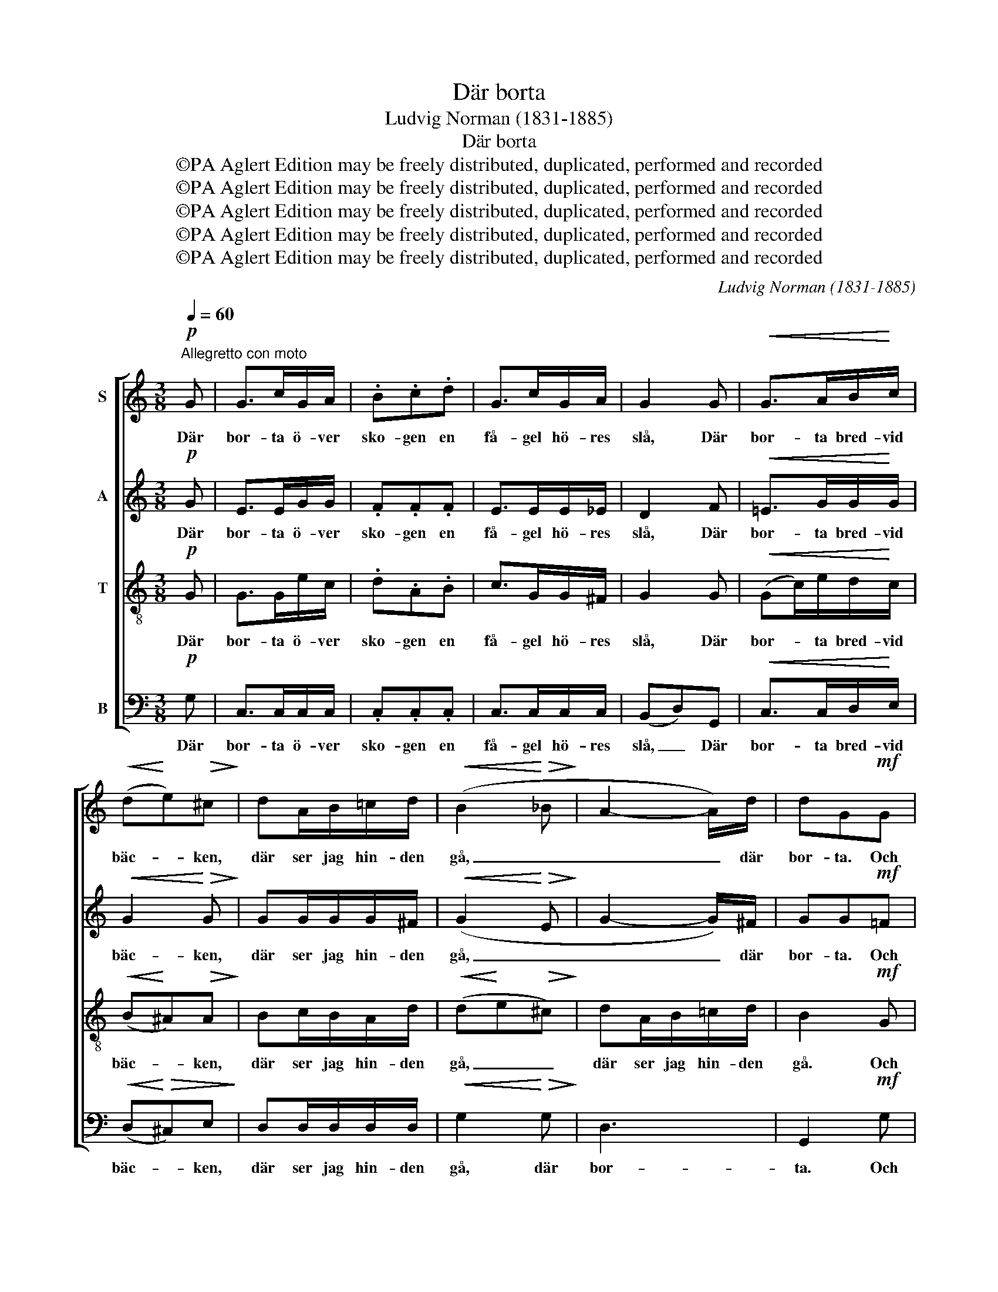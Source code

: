 X:1
T:Där borta
T:Ludvig Norman (1831-1885)
T:Där borta
T:©PA Aglert Edition may be freely distributed, duplicated, performed and recorded
T:©PA Aglert Edition may be freely distributed, duplicated, performed and recorded
T:©PA Aglert Edition may be freely distributed, duplicated, performed and recorded
T:©PA Aglert Edition may be freely distributed, duplicated, performed and recorded
T:©PA Aglert Edition may be freely distributed, duplicated, performed and recorded
C:Ludvig Norman (1831-1885)
Z:©PA Aglert
Z:Edition may be freely distributed, duplicated, performed and recorded
%%score [ 1 2 3 4 ]
L:1/8
Q:1/4=60
M:3/8
K:C
V:1 treble nm="S"
V:2 treble nm="A"
V:3 treble-8 nm="T"
V:4 bass nm="B"
V:1
"^Allegretto con moto"!p! G | G>cG/A/ | .B.c.d | G>cG/A/ | G2 G |!<(! G>AB/!<)!c/ | %6
w: Där|bor- ta ö- ver|sko- gen en|få- gel hö- res|slå, Där|bor- ta bred- vid|
!<(! (d!<)!e)!>(!^c!>)! | dA/B/!courtesy!=c/d/ |!<(! (B2!<)!!>(! _B!>)! | A2- A/)d/ | dG!mf!G | %11
w: bäc- * ken,|där ser jag hin- den|gå, _|_ _ där|bor- ta. Och|
 G>cG/A/ | Bcd | G>cG/A/ | G2 G |!<(! (Gc/)e/!<)!d/c/ | BB_B | A>Ad/d/ |!<(! (de)!<)!^c | %19
w: där som få- geln|sjun- ger och|där som hin- den|går, där|bor- * ta un- der|tal- len min|älsk- lings hyd- da|står, _ min|
 d>de/^f/ | g2 z |!pp! GG/G/_A/c/ | .B.d z | GG/G/_A/c/ | B z/!f! G/G/G/ | !>!e2 c | dG/G/G/G/ | %27
w: älsk- lings hyd- da|står.|Ack, att jag ock- så|vo- re|där få- geln hö- res|slå! Ack, att jag|ock- så|vo- re där få- geln|
!<(! (eg)!<)!c | d2 G |!>(! e>e!>!e/>!>)!d/ | dc/!p!c/d/e/ | f2 e | d2!f! d | !>!g>ec/>d/ | %34
w: hö- * res|slå! där|bor- ta bred- vid|bäc- ken, där hin- den|sy- nes|gå, där|bor- ta bred- vid|
 ec!p!A | G>.G.A/.B/ | c z!p! e | d3- | dc"^un poco rit."G |!>(! F3!>)! | E z z |] %41
w: bäc- ken, där|hin- den sy- nes|gå, där|bor-|* ta, där|bor-|ta!|
V:2
!p! G | E>EG/G/ | .F.F.F | E>EE/_E/ | D2 F |!<(! !courtesy!=E>GG/!<)!G/ |!<(! G2!<)!!>(! G!>)! | %7
w: Där|bor- ta ö- ver|sko- gen en|få- gel hö- res|slå, Där|bor- ta bred- vid|bäc- ken,|
 GG/G/G/^F/ |!<(! (G2!<)!!>(! E!>)! | G2- G/)^F/ | GG!mf!!courtesy!=F | E>EG/G/ | FFF | E>EE/_E/ | %14
w: där ser jag hin- den|gå, _|_ _ där|bor- ta. Och|där som få- geln|sjun- ger och|där som hin- den|
 D2 F |!<(! (EG/)G/!<)!G/G/ | GGE | G>G^F/F/ | G2 G | (G^F/)F/G/A/ | B2 z |!pp! DD/D/F/F/ | %22
w: går, där|bor- * ta un- der|tal- len min|älsk- lings hyd- da|står, min|älsk- * lings hyd- da|står.|Ack, att jag ock- så|
 .F.F z | DD/D/F/F/ | G z/!f! G/G/G/ | G2 G | GD/F/F/F/ | E2 G | G2 F |!>(! E>G!>!^G/>G/!>)! | %30
w: vo- re|där få- geln hö- res|slå! Ack, att jag|ock- så|vo- re där få- geln|hö- res|slå! där|bor- ta bred- vid|
 ^GA/!p!A/B/c/ | d2 c | B2!f! G | !>!G>GA/>A/ | ^GA!p!D | (D/E/F/).F/.F/.F/ | E z!p! G | F3- | %38
w: bäc- ken, där hin- den|sy- nes|gå, där|bor- ta bred- vid|bäc- ken, där|hin- * * den sy- nes|gå, där|bor-|
 FEG | G3 | G z z |] %41
w: * ta, där|bor-|ta!|
V:3
!p! G | G>Ge/c/ | .d.A.B | c>GG/^F/ | G2 G |!<(! (Gc/)e/d/!<)!c/ |!<(! (B!<)!^A)!>(!A!>)! | %7
w: Där|bor- ta ö- ver|sko- gen en|få- gel hö- res|slå, Där|bor- * ta bred- vid|bäc- * ken,|
 Bc/B/A/d/ |!<(! (d!<)!e!>(!^c)!>)! | dA/B/!courtesy!=c/d/ | B2!mf! G | G>Ge/c/ | dAB | c>GG/^F/ | %14
w: där ser jag hin- den|gå, _ _|där ser jag hin- den|gå. Och|där som få- geln|sjun- ger och|där som hin- den|
 G2 G |!<(! G>A!<)!B/c/ | de^c | (dA/)B/c/d/ | (B2 A- | A2- A/)d/ | dG z |!pp! BB/B/c/c/ | .d.B z | %23
w: går, där|bor- ta un- der|tal- len min|älsk- * lings hyd- da|står, _|_ _ där|bor- ta!|Ack, att jag ock- så|vo- re|
 BB/B/c/c/ | d z z |!f! GG/c/G/A/ | (Bc)d | GG/c/G/A/ | (Bc)d |!>(! c>c!>!B/>!>)!B/ | BA z | %31
w: där få- geln hö- res|slå!|Ack, att jag ock- så|vo- * re|där få- geln hö- res|slå! _ där|bor- ta bred- vid|bäc- ken,|
 z/ d/A/B/c/A/ | (dg)!f!B | !>!c>cA/>A/ | BA!p!c | (cB/).B/.d/.d/ | c z!p! G | G3- | GGG | %39
w: där hin- den sy- nes|gå, _ där|bor- ta bred- vid|bäc- ken, där|hin- * den sy- nes|gå, där|bor-|* ta, där|
!>(! G>cA/!>)!B/ | c z z |] %41
w: hin- den sy- nes|gå!|
V:4
!p! G, | C,>C,C,/C,/ | .C,.C,.C, | C,>C,C,/C,/ | (B,,D,)G,, |!<(! C,>C,D,/!<)!E,/ | %6
w: Där|bor- ta ö- ver|sko- gen en|få- gel hö- res|slå, _ Där|bor- ta bred- vid|
!<(! (D,!<)!!>(!^C,)E,!>)! | D,D,/D,/D,/D,/ |!<(! G,2!<)!!>(! G,!>)! | D,3 | G,,2!mf! G, | %11
w: bäc- * ken,|där ser jag hin- den|gå, där|bor-|ta. Och|
 C,>C,C,/C,/ | C,C,C, | C,>C,C,/C,/ | (B,,D,)G,, |!<(! C,>C,D,/!<)!E,/ | D,^C,G, | D,>D,D,/D,/ | %18
w: där som få- geln|sjun- ger och|där som hin- den|går, _ där|bor- ta un- der|tal- len min|älsk- lings hyd- da|
 G,2 E, | D,>D,D,/D,/ | G,,2 z |!pp! G,G,/G,/F,/_A,/ | .G,.G, z | G,G,/G,/F,/_A,/ | G, z z | %25
w: står, min|älsk- lings hyd- da|står.|Ack, att jag ock- så|vo- re|där få- geln hö- res|slå!|
!f! C,C,/C,/E,/C,/ | (G,,A,,)B,, | C,C,/C,/E,/C,/ | (G,,A,,)B,, |!>(! C,>C,!>!E,/>!>)!E,/ | %30
w: Ack, att jag ock- så|vo- * re|där få- geln hö- res|slå! _ där|bor- ta bred- vid|
 E,A,, z | z/ D,/D,/D,/E,/^F,/ | G,2!f! !courtesy!=F, | !>!E,>E,F,/>F,/ | E,F,!p!^F, | %35
w: bäc- ken,|där hin- den sy- nes|gå, där|bor- ta bred- vid|bäc- ken, där|
 G,>.G,.G,/.G,/ | C, z!p! C, | G,,>C,G,,/A,,/ | B,,C,E, |!>(! (G,2 G,,)!>)! | C, z z |] %41
w: hin- den sy- nes|gå, där|bor- ta bred- vid|bäc- ken, där|bor- *|ta!|

